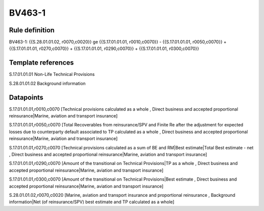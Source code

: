 =======
BV463-1
=======

Rule definition
---------------

BV463-1: {{S.28.01.01.02, r0070,c0020}} ge {{S.17.01.01.01, r0010,c0070}} - {{S.17.01.01.01, r0050,c0070}} + {{S.17.01.01.01, r0270,c0070}} + {{S.17.01.01.01, r0290,c0070}} + {{S.17.01.01.01, r0300,c0070}}


Template references
-------------------

S.17.01.01.01 Non-Life Technical Provisions

S.28.01.01.02 Background information


Datapoints
----------

S.17.01.01.01,r0010,c0070 [Technical provisions calculated as a whole , Direct business and accepted proportional reinsurance|Marine, aviation and transport insurance]

S.17.01.01.01,r0050,c0070 [Total Recoverables from reinsurance/SPV and Finite Re after the adjustment for expected losses due to counterparty default associated to TP calculated as a whole , Direct business and accepted proportional reinsurance|Marine, aviation and transport insurance]

S.17.01.01.01,r0270,c0070 [Technical provisions calculated as a sum of BE and RM|Best estimate|Total Best estimate - net , Direct business and accepted proportional reinsurance|Marine, aviation and transport insurance]

S.17.01.01.01,r0290,c0070 [Amount of the transitional on Technical Provisions|TP as a whole , Direct business and accepted proportional reinsurance|Marine, aviation and transport insurance]

S.17.01.01.01,r0300,c0070 [Amount of the transitional on Technical Provisions|Best estimate , Direct business and accepted proportional reinsurance|Marine, aviation and transport insurance]

S.28.01.01.02,r0070,c0020 [Marine, aviation and transport insurance and proportional reinsurance , Background information|Net (of reinsurance/SPV) best estimate and TP calculated as a whole]



